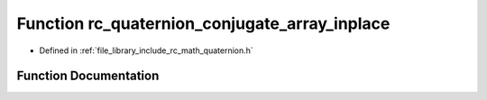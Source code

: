 .. _exhale_function_group___quaternion_1ga65878fab307c0efb6be64a728a7e8a88:

Function rc_quaternion_conjugate_array_inplace
==============================================

- Defined in :ref:`file_library_include_rc_math_quaternion.h`


Function Documentation
----------------------


.. doxygenfunction:: rc_quaternion_conjugate_array_inplace(double)
   :project: librobotcontrol